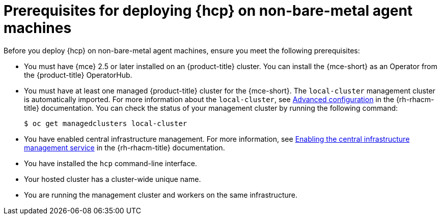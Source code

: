 // Module included in the following assemblies:
//
// * hosted-control-planes/hcp-deploy/hcp-deploy-non-bm.adoc

:_mod-docs-content-type: CONCEPT
[id="hcp-non-bm-prereqs_{context}"]
= Prerequisites for deploying {hcp} on non-bare-metal agent machines

Before you deploy {hcp} on non-bare-metal agent machines, ensure you meet the following prerequisites:

* You must have {mce} 2.5 or later installed on an {product-title} cluster. You can install the {mce-short} as an Operator from the {product-title} OperatorHub.

* You must have at least one managed {product-title} cluster for the {mce-short}. The `local-cluster` management cluster is automatically imported. For more information about the `local-cluster`, see link:https://docs.redhat.com/en/documentation/red_hat_advanced_cluster_management_for_kubernetes/2.13/html/clusters/cluster_mce_overview#advanced-config-engine[Advanced configuration] in the {rh-rhacm-title} documentation. You can check the status of your management cluster by running the following command:
+
[source,terminal]
----
$ oc get managedclusters local-cluster
----

* You have enabled central infrastructure management. For more information, see link:https://access.redhat.com/documentation/en-us/red_hat_advanced_cluster_management_for_kubernetes/2.13/html/clusters/cluster_mce_overview#enable-cim[Enabling the central infrastructure management service] in the {rh-rhacm-title} documentation.

* You have installed the `hcp` command-line interface.

* Your hosted cluster has a cluster-wide unique name.

* You are running the management cluster and workers on the same infrastructure.